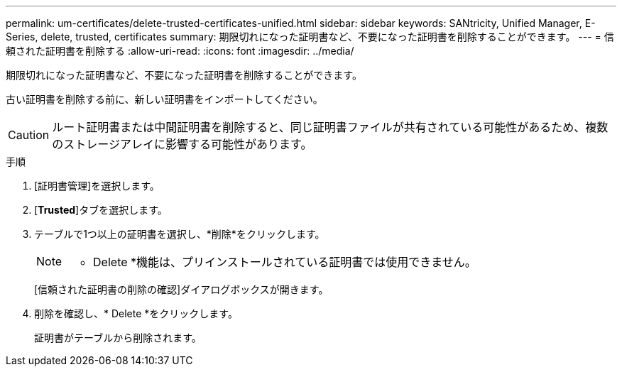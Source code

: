 ---
permalink: um-certificates/delete-trusted-certificates-unified.html 
sidebar: sidebar 
keywords: SANtricity, Unified Manager, E-Series, delete, trusted, certificates 
summary: 期限切れになった証明書など、不要になった証明書を削除することができます。 
---
= 信頼された証明書を削除する
:allow-uri-read: 
:icons: font
:imagesdir: ../media/


[role="lead"]
期限切れになった証明書など、不要になった証明書を削除することができます。

古い証明書を削除する前に、新しい証明書をインポートしてください。

[CAUTION]
====
ルート証明書または中間証明書を削除すると、同じ証明書ファイルが共有されている可能性があるため、複数のストレージアレイに影響する可能性があります。

====
.手順
. [証明書管理]を選択します。
. [*Trusted*]タブを選択します。
. テーブルで1つ以上の証明書を選択し、*削除*をクリックします。
+
[NOTE]
====
* Delete *機能は、プリインストールされている証明書では使用できません。

====
+
[信頼された証明書の削除の確認]ダイアログボックスが開きます。

. 削除を確認し、* Delete *をクリックします。
+
証明書がテーブルから削除されます。


